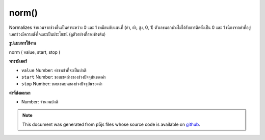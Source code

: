 .. raw:: html

	<script src="https://sketch.netpie.io/widget/p5-widget.js"></script>

norm()
======

Normalizes จำนวนจากช่วงอื่นเป็นค่าระหว่าง 0 และ 1 เหมือนกับแผนที่ (ค่า, ต่ำ, สูง, 0, 1) ตัวเลขนอกช่วงไม่ได้รับการติดตั้งเป็น 0 และ 1 เนื่องจากค่าที่อยู่นอกช่วงมีความตั้งใจและเป็นประโยชน์ (ดูตัวอย่างที่สองข้างต้น)

.. Normalizes a number from another range into a value between 0 and 1.
.. Identical to map(value, low, high, 0, 1).
.. Numbers outside of the range are not clamped to 0 and 1, because
.. out-of-range values are often intentional and useful. (See the second
.. example above.)
**รูปแบบการใช้งาน**

norm ( value, start, stop )

**พารามิเตอร์**

- ``value``  Number: ค่าขาเข้าที่จะเป็นปกติ

- ``start``  Number: ขอบเขตล่างของช่วงปัจจุบันของค่า

- ``stop``  Number: ขอบเขตบนของช่วงปัจจุบันของค่า

.. ``value``  Number: incoming value to be normalized
.. ``start``  Number: lower bound of the value's current range
.. ``stop``  Number: upper bound of the value's current range

**ค่าที่ส่งออกมา**

- Number: จำนวนปกติ

.. Number: normalized number

.. raw:: html

	<script type="text/p5" data-autoplay data-hide-sourcecode>
	function draw() {
	  background(200);
	  currentNum = mouseX;
	  lowerBound = 0;
	  upperBound = width; //100;
	  normalized = norm(currentNum, lowerBound, upperBound);
	  lineY = 70
	  line(0, lineY, width, lineY);
	  //Draw an ellipse mapped to the non-normalized value.
	  noStroke();
	  fill(50)
	  var s = 7; // ellipse size
	  ellipse(currentNum, lineY, s, s);
	
	  // Draw the guide
	  guideY = lineY + 15;
	  text("0", 0, guideY);
	  textAlign(RIGHT);
	  text("100", width, guideY);
	
	  // Draw the normalized value
	  textAlign(LEFT);
	  fill(0);
	  textSize(32);
	  normalY = 40;
	  normalX = 20;
	  text(normalized, normalX, normalY);
	}

	</script>

	<br><br>

.. note:: This document was generated from p5js files whose source code is available on `github <https://github.com/processing/p5.js>`_.
